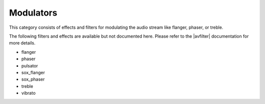 .. meta::
   :description: Kdenlive Audio Effects - Modulators
   :keywords: KDE, Kdenlive, documentation, user manual, video editor, open source, audio effects, modulator
   
.. metadata-placeholders

   :authors: - Claus Christensen
             - Yuri Chornoivan
             - Ttguy (https://userbase.kde.org/User:Ttguy)
             - Bushuev (https://userbase.kde.org/User:Bushuev)
             - Jack (https://userbase.kde.org/User:Jack)
             - Roger (https://userbase.kde.org/User:Roger)
             - Bernd Jordan (https://discuss.kde.org/u/berndmj)

   :license: Creative Commons License SA 4.0


.. |avfilter| raw:: html

   <a href="https://www.mltframework.org/plugins/PluginsFilters/" target="_blank">MLT avfilter</a>


Modulators
==========

This category consists of effects and filters for modulating the audio stream like flanger, phaser, or treble.

.. This can be un-commented once we decided which filter to document here
   The following filters and effects are available and documented here in detail:

   .. toctree::
   :maxdepth: 1

   flanger
   phaser
   pulsator
   sox_flanger
   sox_phaser
   treble
   vibrat

The following filters and effects are available but not documented here. Please refer to the |avfilter| documentation for more details.

* flanger
* phaser
* pulsator
* sox_flanger
* sox_phaser
* treble
* vibrato

